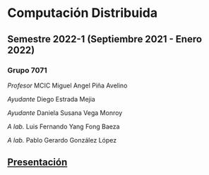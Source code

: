 #+STARTUP: showall hidestarts
* Computación Distribuida
** Semestre *2022-1* (Septiembre 2021 - Enero 2022)
*** Grupo 7071   
    /Profesor/ MCIC Miguel Angel Piña Avelino

    /Ayudante/ Diego Estrada Mejia

    /Ayudante/ Daniela Susana Vega Monroy

    /A lab./   Luis Fernando Yang Fong Baeza

    /A lab./   Pablo Gerardo González López
** [[https://web.fciencias.unam.mx/docencia/horarios/presentacion/327575][Presentación]]
   
